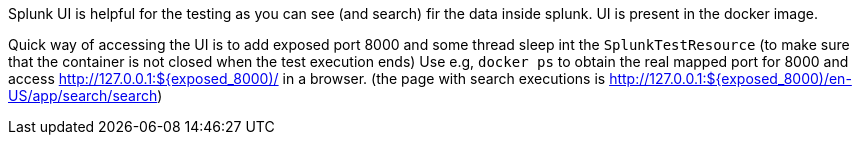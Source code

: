 Splunk UI is helpful for the testing as you can see (and search) fir the data inside splunk. UI is present in the docker image.

Quick way of accessing the UI is to add exposed port 8000 and some thread sleep int the `SplunkTestResource` (to make sure that the container is not closed when the test execution ends)
Use e.g, `docker ps` to obtain the real mapped port for 8000 and access http://127.0.0.1:${exposed_8000)/ in a browser. (the page with search executions is http://127.0.0.1:${exposed_8000)/en-US/app/search/search)
